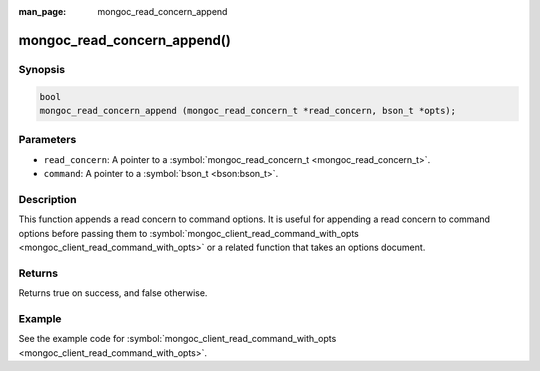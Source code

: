 :man_page: mongoc_read_concern_append

mongoc_read_concern_append()
============================

Synopsis
--------

.. code-block:: c

  bool
  mongoc_read_concern_append (mongoc_read_concern_t *read_concern, bson_t *opts);

Parameters
----------

* ``read_concern``: A pointer to a :symbol:`mongoc_read_concern_t <mongoc_read_concern_t>`.
* ``command``: A pointer to a :symbol:`bson_t <bson:bson_t>`.

Description
-----------

This function appends a read concern to command options. It is useful for appending a read concern to command options before passing them to :symbol:`mongoc_client_read_command_with_opts <mongoc_client_read_command_with_opts>` or a related function that takes an options document.

Returns
-------

Returns true on success, and false otherwise.

Example
-------

See the example code for :symbol:`mongoc_client_read_command_with_opts <mongoc_client_read_command_with_opts>`.

